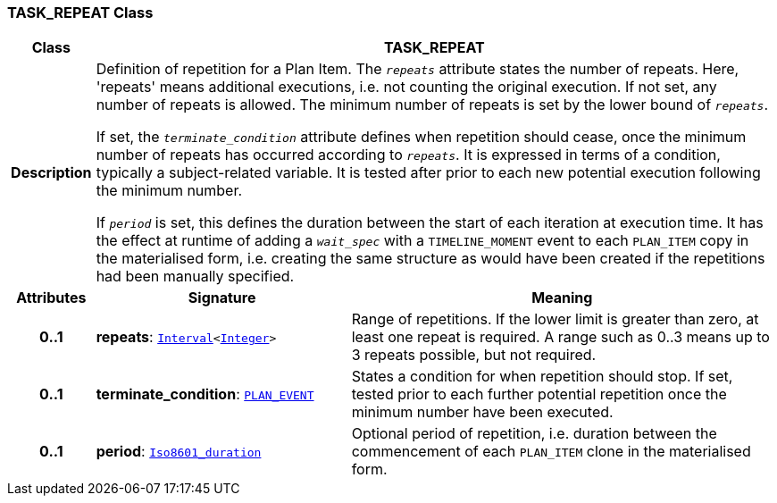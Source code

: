 === TASK_REPEAT Class

[cols="^1,3,5"]
|===
h|*Class*
2+^h|*TASK_REPEAT*

h|*Description*
2+a|Definition of repetition for a Plan Item. The `_repeats_` attribute states the number of repeats. Here, 'repeats' means additional executions, i.e. not counting the original execution. If not set, any number of repeats is allowed. The minimum number of repeats is set by the lower bound of `_repeats_`.

If set, the `_terminate_condition_` attribute defines when repetition should cease, once the minimum number of repeats has occurred according to `_repeats_`. It is expressed in terms of a condition, typically a subject-related variable. It is tested after prior to each new potential execution following the minimum number.

If `_period_` is set, this defines the duration between the start of each iteration at execution time. It has the effect at runtime of adding a `_wait_spec_` with a `TIMELINE_MOMENT` event to each `PLAN_ITEM` copy in the materialised form, i.e. creating the same structure as would have been created if the repetitions had been manually specified.

h|*Attributes*
^h|*Signature*
^h|*Meaning*

h|*0..1*
|*repeats*: `link:/releases/BASE/{base_release}/foundation_types.html#_interval_class[Interval^]<link:/releases/BASE/{base_release}/foundation_types.html#_integer_class[Integer^]>`
a|Range of repetitions. If the lower limit is greater than zero, at least one repeat is required. A range such as 0..3 means up to 3 repeats possible, but not required.

h|*0..1*
|*terminate_condition*: `<<_plan_event_class,PLAN_EVENT>>`
a|States a condition for when repetition should stop. If set, tested prior to each further potential repetition once the minimum number have been executed.

h|*0..1*
|*period*: `link:/releases/BASE/{base_release}/foundation_types.html#_iso8601_duration_class[Iso8601_duration^]`
a|Optional period of repetition, i.e. duration between the commencement of each `PLAN_ITEM` clone in the materialised form.
|===
